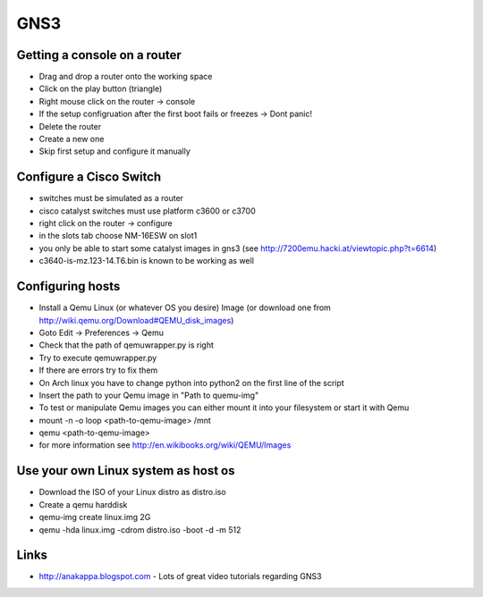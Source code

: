 ####
GNS3
####

Getting a console on a router 
==============================

* Drag and drop a router onto the working space
* Click on the play button (triangle)
* Right mouse click on the router -> console
* If the setup configruation after the first boot fails or freezes -> Dont panic!
* Delete the router
* Create a new one
* Skip first setup and configure it manually


Configure a Cisco Switch 
=========================

* switches must be simulated as a router
* cisco catalyst switches must use platform c3600 or c3700
* right click on the router -> configure
* in the slots tab choose NM-16ESW on slot1
* you only be able to start some catalyst images in gns3
  (see http://7200emu.hacki.at/viewtopic.php?t=6614)
* c3640-is-mz.123-14.T6.bin is known to be working as well


Configuring hosts 
==================

* Install a Qemu Linux (or whatever OS you desire) Image
  (or download one from http://wiki.qemu.org/Download#QEMU_disk_images)
* Goto Edit -> Preferences -> Qemu
* Check that the path of qemuwrapper.py is right
* Try to execute qemuwrapper.py
* If there are errors try to fix them
* On Arch linux you have to change python into python2 on the first line of the script
* Insert the path to your Qemu image in "Path to quemu-img"
* To test or manipulate Qemu images you can either mount it into your filesystem or
  start it with Qemu
* mount -n -o loop <path-to-qemu-image> /mnt
* qemu <path-to-qemu-image>
* for more information see http://en.wikibooks.org/wiki/QEMU/Images


Use your own Linux system as host os 
=====================================

* Download the ISO of your Linux distro as distro.iso
* Create a qemu harddisk
* qemu-img create linux.img 2G
* qemu -hda linux.img -cdrom distro.iso -boot -d -m 512


Links 
======

* http://anakappa.blogspot.com - Lots of great video tutorials regarding GNS3
